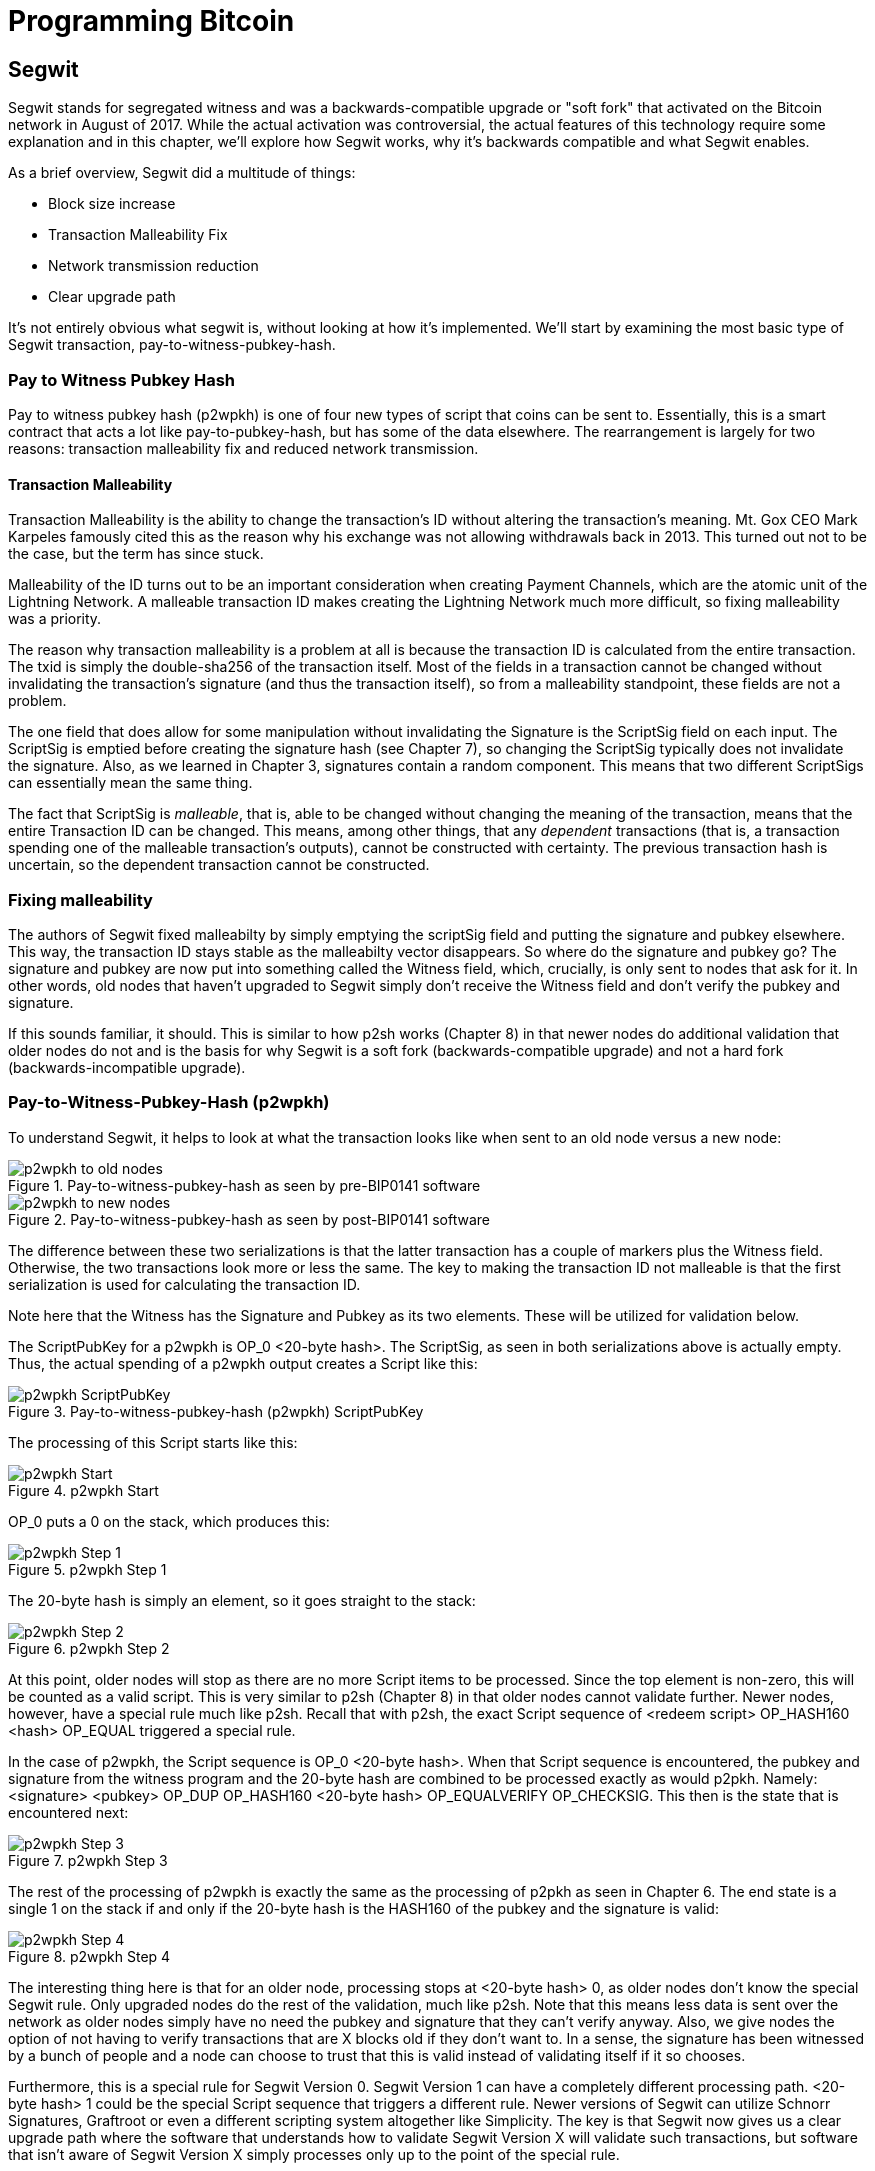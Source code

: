 = Programming Bitcoin
:imagesdir: images

[[chapter_segwit]]

== Segwit

[.lead]
Segwit stands for segregated witness and was a backwards-compatible upgrade or "soft fork" that activated on the Bitcoin network in August of 2017. While the actual activation was controversial, the actual features of this technology require some explanation and in this chapter, we'll explore how Segwit works, why it's backwards compatible and what Segwit enables.

As a brief overview, Segwit did a multitude of things:

* Block size increase
* Transaction Malleability Fix
* Network transmission reduction
* Clear upgrade path

It's not entirely obvious what segwit is, without looking at how it's implemented. We'll start by examining the most basic type of Segwit transaction, pay-to-witness-pubkey-hash.

=== Pay to Witness Pubkey Hash

Pay to witness pubkey hash (p2wpkh) is one of four new types of script that coins can be sent to. Essentially, this is a smart contract that acts a lot like pay-to-pubkey-hash, but has some of the data elsewhere. The rearrangement is largely for two reasons: transaction malleability fix and reduced network transmission.

==== Transaction Malleability

Transaction Malleability is the ability to change the transaction's ID without altering the transaction's meaning. Mt. Gox CEO Mark Karpeles famously cited this as the reason why his exchange was not allowing withdrawals back in 2013. This turned out not to be the case, but the term has since stuck.

Malleability of the ID turns out to be an important consideration when creating Payment Channels, which are the atomic unit of the Lightning Network. A malleable transaction ID makes creating the Lightning Network much more difficult, so fixing malleability was a priority.

The reason why transaction malleability is a problem at all is because the transaction ID is calculated from the entire transaction. The txid is simply the double-sha256 of the transaction itself. Most of the fields in a transaction cannot be changed without invalidating the transaction's signature (and thus the transaction itself), so from a malleability standpoint, these fields are not a problem.

The one field that does allow for some manipulation without invalidating the Signature is the ScriptSig field on each input. The ScriptSig is emptied before creating the signature hash (see Chapter 7), so changing the ScriptSig typically does not invalidate the signature. Also, as we learned in Chapter 3, signatures contain a random component. This means that two different ScriptSigs can essentially mean the same thing.

The fact that ScriptSig is _malleable_, that is, able to be changed without changing the meaning of the transaction, means that the entire Transaction ID can be changed. This means, among other things, that any _dependent_ transactions (that is, a transaction spending one of the malleable transaction's outputs), cannot be constructed with certainty. The previous transaction hash is uncertain, so the dependent transaction cannot be constructed.

=== Fixing malleability

The authors of Segwit fixed malleabilty by simply emptying the scriptSig field and putting the signature and pubkey elsewhere. This way, the transaction ID stays stable as the malleabilty vector disappears. So where do the signature and pubkey go? The signature and pubkey are now put into something called the Witness field, which, crucially, is only sent to nodes that ask for it. In other words, old nodes that haven't upgraded to Segwit simply don't receive the Witness field and don't verify the pubkey and signature.

If this sounds familiar, it should. This is similar to how p2sh works (Chapter 8) in that newer nodes do additional validation that older nodes do not and is the basis for why Segwit is a soft fork (backwards-compatible upgrade) and not a hard fork (backwards-incompatible upgrade).

=== Pay-to-Witness-Pubkey-Hash (p2wpkh)

To understand Segwit, it helps to look at what the transaction looks like when sent to an old node versus a new node:

.Pay-to-witness-pubkey-hash as seen by pre-BIP0141 software
image::p2wpkh1.png[p2wpkh to old nodes]

.Pay-to-witness-pubkey-hash as seen by post-BIP0141 software
image::p2wpkh2.png[p2wpkh to new nodes]

The difference between these two serializations is that the latter transaction has a couple of markers plus the Witness field. Otherwise, the two transactions look more or less the same. The key to making the transaction ID not malleable is that the first serialization is used for calculating the transaction ID.

Note here that the Witness has the Signature and Pubkey as its two elements. These will be utilized for validation below.

The ScriptPubKey for a p2wpkh is OP_0 <20-byte hash>. The ScriptSig, as seen in both serializations above is actually empty. Thus, the actual spending of a p2wpkh output creates a Script like this:

.Pay-to-witness-pubkey-hash (p2wpkh) ScriptPubKey
image::p2wpkh3.png[p2wpkh ScriptPubKey]

The processing of this Script starts like this:

.p2wpkh Start
image::p2wpkh4.png[p2wpkh Start]

OP_0 puts a 0 on the stack, which produces this:

.p2wpkh Step 1
image::p2wpkh5.png[p2wpkh Step 1]

The 20-byte hash is simply an element, so it goes straight to the stack:

.p2wpkh Step 2
image::p2wpkh6.png[p2wpkh Step 2]

At this point, older nodes will stop as there are no more Script items to be processed. Since the top element is non-zero, this will be counted as a valid script. This is very similar to p2sh (Chapter 8) in that older nodes cannot validate further. Newer nodes, however, have a special rule much like p2sh. Recall that with p2sh, the exact Script sequence of <redeem script> OP_HASH160 <hash> OP_EQUAL triggered a special rule.

In the case of p2wpkh, the Script sequence is OP_0 <20-byte hash>. When that Script sequence is encountered, the pubkey and signature from the witness program and the 20-byte hash are combined to be processed exactly as would p2pkh. Namely: <signature> <pubkey> OP_DUP OP_HASH160 <20-byte hash> OP_EQUALVERIFY OP_CHECKSIG. This then is the state that is encountered next:

.p2wpkh Step 3
image::p2wpkh7.png[p2wpkh Step 3]

The rest of the processing of p2wpkh is exactly the same as the processing of p2pkh as seen in Chapter 6. The end state is a single 1 on the stack if and only if the 20-byte hash is the HASH160 of the pubkey and the signature is valid:

.p2wpkh Step 4
image::p2wpkh13.png[p2wpkh Step 4]

The interesting thing here is that for an older node, processing stops at <20-byte hash> 0, as older nodes don't know the special Segwit rule. Only upgraded nodes do the rest of the validation, much like p2sh. Note that this means less data is sent over the network as older nodes simply have no need the pubkey and signature that they can't verify anyway. Also, we give nodes the option of not having to verify transactions that are X blocks old if they don't want to. In a sense, the signature has been witnessed by a bunch of people and a node can choose to trust that this is valid instead of validating itself if it so chooses.

Furthermore, this is a special rule for Segwit Version 0. Segwit Version 1 can have a completely different processing path. <20-byte hash> 1 could be the special Script sequence that triggers a different rule. Newer versions of Segwit can utilize Schnorr Signatures, Graftroot or even a different scripting system altogether like Simplicity. The key is that Segwit now gives us a clear upgrade path where the software that understands how to validate Segwit Version X will validate such transactions, but software that isn't aware of Segwit Version X simply processes only up to the point of the special rule.

=== P2SH-P2WPKH

P2WPKH is great, but unfortunately, this is a new type of script and older wallets cannot send bitcoins to them because they are unaware of the p2wpkh ScriptPubKey format. Simply put, p2wpkh uses bech32 addresses whose ScriptPubKeys older wallets don't know how to create.

The segwit authors found an ingenious way to make Segwit backwards compatible by utilizing p2sh, essentially "wrapping" p2wpkh inside a p2sh. This is called "nested" Segwit as the Segwit stuff is embedded inside a p2sh.

The way this works is that the address is a normal p2sh address, but the RedeemScript is simply OP_0 <20-byte hash> of the p2wpkh. Once again different transactions are sent to older nodes vs. newer nodes:

.Pay-to-script-hash-pay-to-witness-pubkey-hash (p2sh-p2wpkh) to pre-BIP0141 software
image::p2sh-p2wpkh1.png[p2sh-p2wpkh to Old Nodes]

.p2sh-p2wpkh to post-BIP0141 software
image::p2sh-p2wpkh2.png[p2sh-p2wpkh to New Nodes]

The difference with p2wpkh is that the scriptSig is the fixed RedeemScript that would normally be the ScriptPubkey.  The ScriptSig is no longer empty, but it is still much shorter than the typical ScriptSig. As this is a p2sh, the ScriptPubKey is exactly the same as any other p2sh. The resulting Script looks like this:

.p2sh-p2wpkh ScriptPubKey is the same as a normal p2sh ScriptPubKey
image::p2sh-p2wpkh3.png[p2sh-p2wpkh ScriptPubKey]

We start the Script processing like this:

.p2sh-p2wpkh Start
image::p2sh-p2wpkh4.png[p2sh-p2wpkh Start]

Notice right off the bat that the items to be processed are exactly what triggers the p2sh Special rule. The RedeemScript goes on the stack:

.p2sh-p2wpkh Step 1
image::p2sh-p2wpkh5.png[p2sh-p2wpkh Step 1]

The OP_HASH160 will turn the RedeemScript's hash:

.p2sh-p2wpkh Step 2
image::p2sh-p2wpkh6.png[p2sh-p2wpkh Step 2]

The hash will go on the stack and we then get to OP_EQUAL

.p2sh-p2wpkh Step 3
image::p2sh-p2wpkh7.png[p2sh-p2wpkh Step 3]

At this point, if the hashes are equal, pre-BIP0016 nodes will simply mark the input as valid as they are unaware of the p2sh validation rules. However, post-BIP0016 nodes will now have encountered the special Script sequence for p2sh, so the RedeemScript will now be processed as Script. The actual RedeemScript turns out to be OP_0 <20-byte hash>, which is exactly the ScriptPubKey for p2wpkh. This makes the Script state look like this:

.p2sh-p2wpkh Step 4
image::p2sh-p2wpkh8.png[p2sh-p2wpkh Step 4]

This should look familar as this is exactly the state that p2wpkh starts with. After OP_0 and the 20-byte hash we are left with this:

.p2sh-p2wpkh Step 5
image::p2sh-p2wpkh9.png[p2sh-p2wpkh Step 5]

At this point, pre-Segwit nodes will mark this input as valid as they are unaware of the Segwit validation rules. However, post-Segwit nodes will now have encountered the special Script sequence for p2wpkh, so the Witness will now be looked up for the signature and pubkey and along with the 20-byte hash, will produce the same Script state as p2pkh:

.p2sh-p2wpkh Step 6
image::p2sh-p2wpkh10.png[p2sh-p2wpkh Step 6]

The rest of the processing is exactly the same as p2pkh (Chapter 6). Assuming the signature and pubkey are valid, we are left with:

.p2sh-p2wpkh End
image::p2sh-p2wpkh11.png[p2sh-p2wpkh End]

As you can see, a p2sh-p2wpkh transaction is backwards compatible all the way to before BIP0016. A node pre-BIP0016 would stop once the redeemScripts were equal and a post-BIP0016, pre-Segwit node would stop at the 20-byte hash. Both would not do the full validation and would accept the transaction. A post-Segwit node would do further validation of the actual signature and pubkey.

==== Coding p2wpkh and p2sh-p2wpkh

The first change we're going to make is to the `Tx` class where we need to mark whether the transaction is segwit or not:

[source,python]
----
class Tx:

    def __init__(self, version, tx_ins, tx_outs, locktime, testnet=False, segwit=False):
        self.version = version
        self.tx_ins = tx_ins
        self.tx_outs = tx_outs
        self.locktime = locktime
        self.testnet = testnet
        self.segwit = segwit
----

Next, we need to change the parse method so we can correctly parse the transaction.

[source,python]
----
class Tx:
...
    @classmethod
    def parse(cls, s, testnet=False):
        s.read(4)  # <1>
        if s.read(1) == b'\x00':  # <2>
            parse_method = cls.parse_segwit
        else:
            parse_method = cls.parse_legacy
        s.seek(-5, 1)  # <3>
        return parse_method(s, testnet=testnet)

    @classmethod
    def parse_legacy(cls, s, testnet=False):
        version = little_endian_to_int(s.read(4))
        num_inputs = read_varint(s)
        inputs = []
        for _ in range(num_inputs):
            inputs.append(TxIn.parse(s))
        num_outputs = read_varint(s)
        outputs = []
        for _ in range(num_outputs):
            outputs.append(TxOut.parse(s))
        locktime = little_endian_to_int(s.read(4))
        return cls(version, inputs, outputs, locktime, testnet=testnet, segwit=False)
----
<1> To determine whether we have a segwit transaction or not, we look at the fifth byte. The first four are version, the fifth is the segwit marker.
<2> The fifth byte being 0 means that it's segwit. We use different parsers depending on whether it's segwit.
<3> We have to put the stream back to the position before we examined the first 5 bytes.

We've essentially moved the old `parse` method to be `parse_legacy`.

We also have to write a new parser for segwit

[source,python]
----
class Tx:
...
    @classmethod
    def parse_segwit(cls, s, testnet=False):
        version = little_endian_to_int(s.read(4))
        marker = s.read(2)
        if marker != b'\x00\x01':  # <1>
            raise RuntimeError('Not a segwit transaction {}'.format(marker))
        num_inputs = read_varint(s)
        inputs = []
        for _ in range(num_inputs):
            inputs.append(TxIn.parse(s))
        num_outputs = read_varint(s)
        outputs = []
        for _ in range(num_outputs):
            outputs.append(TxOut.parse(s))
        for tx_in in inputs:  # <2>
            num_items = read_varint(s)
            items = []
            for _ in range(num_items):
                item_len = read_varint(s)
                if item_len == 0:
                    items.append(0)
                else:
                    items.append(s.read(item_len))
            tx_in.witness = items
        locktime = little_endian_to_int(s.read(4))
        return cls(version, inputs, outputs, locktime, testnet=testnet, segwit=True)
----
<1> There are two differences, one of them is the segwit marker.
<2> The other is the witness, which contains a bunch of items for each input.

We have to do something similar for the serialization methods

[source,python]
----
class Tx:
...

    def serialize(self):
        if self.segwit:
            return self.serialize_segwit()
        else:
            return self.serialize_legacy()

    def serialize_legacy(self):  # <1>
        result = int_to_little_endian(self.version, 4)
        result += encode_varint(len(self.tx_ins))
        for tx_in in self.tx_ins:
            result += tx_in.serialize()
        result += encode_varint(len(self.tx_outs))
        for tx_out in self.tx_outs:
            result += tx_out.serialize()
        result += int_to_little_endian(self.locktime, 4)
        return result

    def serialize_segwit(self):
        result = int_to_little_endian(self.version, 4)
        result += b'\x00\x01'  # <2>
        result += encode_varint(len(self.tx_ins))
        for tx_in in self.tx_ins:
            result += tx_in.serialize()
        result += encode_varint(len(self.tx_outs))
        for tx_out in self.tx_outs:
            result += tx_out.serialize()
        for tx_in in self.tx_ins:  # <3>
            result += int_to_little_endian(len(tx_in.witness), 1)
            for item in tx_in.witness:
                if type(item) == int:
                    result += int_to_little_endian(item, 1)
                else:
                    result += encode_varint(len(item)) + item
        result += int_to_little_endian(self.locktime, 4)
        return result
----
<1> What used to be called `serialize` is now `serialize_legacy`.
<2> The segwit serialization needs the markers here.
<3> The witness is serialized at the end.

In addition we have to change the `hash` method to use the legacy serialization, even for segwit transactions as that will keep our id stable.

[source,python]
----
class Tx:
...
    def hash(self):
        return hash256(self.serialize_legacy())[::-1]
----

The `verify_input` method needs to calculate a different `z` as segwit transactions use the process defined in BIP0143 to calculate the `z` for any given input. The witness also has to be passed through to the script evaluation engine.

[source,python]
----
class Tx:
...
    def verify_input(self, input_index):
        tx_in = self.tx_ins[input_index]
        script_pubkey = tx_in.script_pubkey(testnet=self.testnet)
        if script_pubkey.is_p2sh_script_pubkey():
            instruction = tx_in.script_sig.instructions[-1]
            raw_redeem = int_to_little_endian(len(instruction), 1) + instruction
            redeem_script = Script.parse(BytesIO(raw_redeem))
            if redeem_script.is_p2wpkh_script_pubkey():  # <1>
                z = self.sig_hash_bip143(input_index, redeem_script)  # <2>
                witness = tx_in.witness
            else:
                z = self.sig_hash(input_index, redeem_script)
                witness = None
        else:
            if script_pubkey.is_p2wpkh_script_pubkey():  # <3>
                z = self.sig_hash_bip143(input_index)  # <2>
                witness = tx_in.witness
            else:
                z = self.sig_hash(input_index)
                witness = None
        combined_script = tx_in.script_sig + tx_in.script_pubkey(self.testnet)
        return combined_script.evaluate(z, witness)  # <4>
----
<1> This handles the p2sh-p2wpkh case.
<2> BIP0143 details for computing the `z` is detailed in tx.py of this chapter code.
<3> This handles the p2wpkh case.
<4> The witness needs to go into the evaluation engine so that p2wpkh can work.

We also define what a p2wpkh Script looks like in `script.py`.

[source,python]
----
def p2wpkh_script(h160):
    '''Takes a hash160 and returns the p2wpkh scriptPubKey'''
    return Script([0x00, h160])  # <1>
...
class Script:
...
    def is_p2wpkh_script_pubkey(self):  # <2>
        return len(self.instructions) == 2 and self.instructions[0] == 0x00 \
            and type(self.instructions[1]) == bytes and len(self.instructions[1]) == 20
----
<1> This is OP_0 <20-byte-hash>.
<2> This checks if the current script is a p2wpkh ScriptPubKey.

Lastly, we need to implement the special rule in the `evaluate` method.

[source,python]
----
class Script:
...
    def evaluate(self, z, witness):
        instructions = self.instructions[:]
        stack = []
        altstack = []
        while len(instructions) > 0:
...
            else:
                stack.append(instruction)
                if len(instructions) == 3 and instructions[0] == 0xa9 \
                    and type(instructions[1]) == bytes and len(instructions[1]) == 20 \
                    and instructions[2] == 0x87:
                    redeem_script = encode_varint(len(instruction)) + instruction
                    instructions.pop()
                    h160 = instructions.pop()
                    instructions.pop()
                    if not op_hash160(stack):
                        return False
                    stack.append(h160)
                    if not op_equal(stack):
                        return False
                    if not op_verify(stack):
                        print('bad p2sh h160')
                        return False
                    stream = BytesIO(redeem_script)
                    instructions.extend(Script.parse(stream).instructions)
                if len(stack) == 2 and stack[0] == b'' and len(stack[1]) == 20:  # <1>
                    h160 = stack.pop()
                    stack.pop()
                    instructions.extend(witness)
                    instructions.extend(p2pkh_script(h160).instructions)
        if len(stack) == 0:
            return False
        if stack.pop() == b'':
            return False
        return True
----
<1> This is where we execute Witness Program version 0 for p2wpkh. Note we make a p2pkh Script from the 20-byte hash on top and execute exactly as if it were p2pkh.

=== Pay-to-witness-script-hash (p2wsh)

While p2wpkh takes care of a major use case, we need something more flexible if we want something like multisig. This is where p2wsh comes in. Pay-to-witness-script-hash is very much like p2sh, but with all the ScriptSig data in the witness field instead.

Once again, we send different data to pre-BIP0141 software vs post-BIP0141 software:

.Pay-to-witness-script-hash as seen by pre-BIP0141 software
image::p2wsh-3.png[p2wsh to old nodes]

.Pay-to-witness-script-hash as seen by post-BIP0141 software
image::p2wsh-4.png[p2wsh to new nodes]

The ScriptPubKey for a p2wsh is OP_0 <32-byte hash>. This is the special rule that gets triggered. The ScriptSig, as with p2wpkh, is empty. The spending p2wsh output creates a script like this:

.Pay-to-witness-script-hash (p2wsh) ScriptPubKey
image::p2wsh-8.png[p2wsh ScriptPubKey]

The processing of this Script starts similarly to p2wpkh:

.p2sh Start
image::p2wsh-9.png[p2wsh Start]

.p2wsh Step 1
image::p2wsh-10.png[p2wsh Step 1]

The 32-byte hash is simply an element, so it goes straight to the stack:

.p2wsh Step 2
image::p2wsh-11.png[p2wsh Step 2]

As with p2wpkh, older nodes will stop as there are no more Script items to be processed and evaluated as valid. Newer nodes will continue evaluation by looking at the Witness for this input.

The Witness for p2wsh in our case is a 2-of-3 multisig and looks like this:

.p2wsh Witness
image::p2wsh-6.png[p2wsh Witness]

The last item of the Witness is called the *WitnessScript* and must sha256 to the 32-byte hash above. Note this is sha256, not hash256. Once the Witness Script is validated by having the same hash value, the WitnessScript is put into the instruction set. The Witness Script looks like this:

.p2wsh Witness Script
image::p2wsh-7.png[p2wsh Witness Script]

The rest of the Witness is put on top to produce this Instruction set:

.p2wsh Step 3
image::p2wsh-12.png[p2wsh Step 3]

As you can see, this is a 2-of-3 multisig much like what was explored in Chapter 7. If the signatures are valid, we end like this:

.p2wsh Step 4
image::p2wsh-13.png[p2wsh Step 4]

The WitnessScript is very similar to the RedeemScript in that the sha256 of it is committed in the ScriptPubKey, but only revealed when being spent. Once the sha256 of the WitnessScript is found to be the same as the 32-byte hash, the WitnessScript is interpreted as Script and added to the instruction set. The rest of the Witness is then put on the instruction set as well, producing the final set of instructions to be evaluated. p2wsh is particularly important as multisig is a requirement for payment channels which is the atomic unit of the Lightning Network.

=== P2SH-P2WSH

Like p2sh-p2wpkh, p2sh-p2wsh is a way to make p2wsh backward-compatible. These transactions are sent to older nodes vs newer nodes:

.Pay-to-script-hash-pay-to-witness-script-hash (p2sh-p2wsh) to pre-BIP0141 software
image::p2sh-p2wsh-1.png[p2sh-p2wsh to Old Nodes]

.p2sh-p2wsh to post-BIP0141 software
image::p2sh-p2wsh-4.png[p2sh-p2wsh to New Nodes]

As with p2sh-p2wpkh, the ScriptPubKey is indistinguishable from any other p2sh and the ScriptSig is only the RedeemScript:

.p2sh-p2wsh ScriptPubKey
image::p2sh-p2wpkh3.png

We start the p2sh-p2wsh in exactly the same way that p2sh-p2wpkh starts.

.p2sh-p2wsh Step 1
image::p2sh-p2wpkh5.png[p2sh-p2wsh Step 1]

The OP_HASH160 will turn the RedeemScript's hash:

.p2sh-p2wsh Step 2
image::p2sh-p2wpkh6.png[p2sh-p2wsh Step 2]

The hash will go on the stack and we then get to OP_EQUAL

.p2sh-p2wsh Step 3
image::p2sh-p2wpkh7.png[p2sh-p2wsh Step 3]

As with p2sh-p2wpkh, if the hashes are equal, pre-BIP0016 nodes will simply mark the input as valid as they are unaware of the p2sh validation rules. However, post-BIP0016 nodes will now have encountered the special Script sequence for p2sh, so the RedeemScript will now be processed as Script. The actual RedeemScript turns out to be OP_0 <32-byte hash>, which is exactly the ScriptPubKey for p2wsh.

.p2sh-p2wsh RedeemScript
image::p2sh-p2wsh-6.png[p2sh-p2wsh RedeemScript]

This makes the Script state look like this:

.p2sh-p2wsh Step 4
image::p2wsh-9.png[p2sh-p2wsh Step 4]

Of course, this is the exact same starting state as p2wsh.

.p2sh-p2wsh Step 5
image::p2wsh-10.png[p2sh-p2wsh Step 5]

The 32-byte hash is simply an element, so it goes straight to the stack:

.p2sh-p2wsh Step 6
image::p2wsh-11.png[p2sh-p2wsh Step 6]

At this point, pre-Segwit nodes will mark this input as valid as they are unaware of the Segwit validation rules. However, post-Segwit nodes will now have encountered the special Script sequence for p2wsh, so the Witness will now be looked up for the WitnessScript and if the WitnessScript has a sha256 equal to the 32-byte hash, the WitnessScript will be interpreted as Script and put into the instruction set:

.p2sh-p2wsh Witness
image::p2sh-p2wsh-8.png[p2sh-p2wsh Witness]

.p2sh-p2wsh Witness Script
image::p2wsh-7.png[p2wsh Witness Script]

This results in a 2-of-3 multisig:

.p2sh-p2wsh Step 7
image::p2wsh-12.png[p2sh-p2wsh Step 7]

As you can see, this is a 2-of-3 multisig much like what was explored in Chapter 7. If the signatures are valid, we end like this:

.p2sh-p2wsh Step 8
image::p2wsh-13.png[p2sh-p2wsh Step 8]

This makes p2wsh backwards compatible, allowing older wallets to send to ScriptPubKeys which are already familiar to them.

==== Coding p2wsh and p2sh-p2wsh

The parsing and serialization are exactly the same as before. The main changes have to do with `verify_input` in tx.py and `evaluate` in script.py.

[source,python]
----
class Tx:
...
    def verify_input(self, input_index):
        tx_in = self.tx_ins[input_index]
        script_pubkey = tx_in.script_pubkey(testnet=self.testnet)
        if script_pubkey.is_p2sh_script_pubkey():
            instruction = tx_in.script_sig.instructions[-1]
            raw_redeem = int_to_little_endian(len(instruction), 1) + instruction
            redeem_script = Script.parse(BytesIO(raw_redeem))
            if redeem_script.is_p2wpkh_script_pubkey():
                z = self.sig_hash_bip143(input_index, redeem_script)
                witness = tx_in.witness
            elif redeem_script.is_p2wsh_script_pubkey():  # <1>
                instruction = tx_in.witness[-1]
                raw_witness = encode_varint(len(instruction)) + instruction
                witness_script = Script.parse(BytesIO(raw_witness))
                z = self.sig_hash_bip143(input_index, witness_script=witness_script)
                witness = tx_in.witness
            else:
                z = self.sig_hash(input_index, redeem_script)
                witness = None
        else:
            if script_pubkey.is_p2wpkh_script_pubkey():
                z = self.sig_hash_bip143(input_index)
                witness = tx_in.witness
            elif script_pubkey.is_p2wsh_script_pubkey():  # <2>
                instruction = tx_in.witness[-1]
                raw_witness = encode_varint(len(instruction)) + instruction
                witness_script = Script.parse(BytesIO(raw_witness))
                z = self.sig_hash_bip143(input_index, witness_script=witness_script)
                witness = tx_in.witness
            else:
                z = self.sig_hash(input_index)
                witness = None
        combined_script = tx_in.script_sig + tx_in.script_pubkey(self.testnet)
        return combined_script.evaluate(z, witness)
----
<1> This takes care of p2sh-p2wsh
<2> This takes care of p2wsh

We need to identify p2wsh in script.py:

[source,python]
----
def p2wsh_script(h256):
    return Script([0x00, h256])  # <1>
...
class Script:
...
    def is_p2wsh_script_pubkey(self):
        return len(self.instructions) == 2 and self.instructions[0] == 0x00 \
            and type(self.instructions[1]) == bytes and len(self.instructions[1]) == 32
----
<1> OP_0 <32-byte script> is what we expect

Lastly, we need to insert the special rule for p2wsh:

[source,python]
----
class Tx:
...
    def evaluate(self, z, witness):
        instructions = self.instructions[:]
        stack = []
        altstack = []
        while len(instructions) > 0:
            instruction = instructions.pop(0)
            if type(instruction) == int:
...
            else:
                stack.append(instruction)
                if len(instructions) == 3 and instructions[0] == 0xa9 \
                    and type(instructions[1]) == bytes and len(instructions[1]) == 20 \
                    and instructions[2] == 0x87:
...
                if len(stack) == 2 and stack[0] == b'' and len(stack[1]) == 20:
                    h160 = stack.pop()
                    stack.pop()
                    instructions.extend(witness)
                    instructions.extend(p2pkh_script(h160).instructions)
                if len(stack) == 2 and stack[0] == b'' and len(stack[1]) == 32:
                    s256 = stack.pop()  # <1>
                    stack.pop()  # <2>
                    instructions.extend(witness[:-1])  # <3>
                    witness_script = witness[-1]  # <4>
                    if s256 != sha256(witness_script):  # <5>
                        print('bad sha256 {} vs {}'.format(s256.hex(), sha256(witness_script).hex()))
                        return False
                    stream = BytesIO(encode_varint(len(witness_script)) + witness_script)
                    witness_script_instructions = Script.parse(stream).instructions  # <6>
                    instructions.extend(witness_script_instructions)
        if len(stack) == 0:
            return False
        if stack.pop() == b'':
            return False
        return True
----
<1> We know the top element is the sha256 hash.
<2> We know the second element is 0, which we don't need.
<3> Everything but the WitnessScript can now go into the instruction set.
<4> The WitnessScript is the last item of the Witness.
<5> The WitnessScript has to hash to the sha256 that was in the stack.
<6> Parse the instructions from the WitnessScript and put into the instruction set.

=== Other improvements

Other improvements to Segwit include fixing the quadratic hashing problem through a different calculation of z. Essentially, a lot of the calculations for z can be reused instead of requiring a new hash256 hash for each input. The details of the z calculation is detailed in BIP0143 and in the code for tx.py in this chapter's code.

Another improvement is that uncompressed SEC pubkeys are now forbidden and thus, only compressed SEC pubkeys are utilized for Segwit, saving space.

==== Conclusion

We've now covered what's so interesting about Segwit as a taste of what's now possible. The next chapter will cover next steps that you can take on your developer journey.